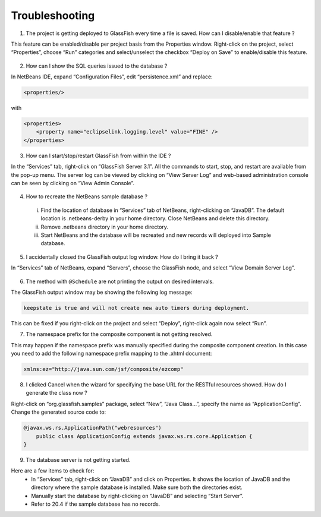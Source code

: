 Troubleshooting
======================

1. The project is getting deployed to GlassFish every time a file is saved. How can I disable/enable that feature ?

This feature can be enabled/disable per project basis from the Properties window. Right-click on the project, select “Properties”, choose “Run” categories and select/unselect the checkbox “Deploy on Save” to enable/disable this feature.


.. figure:: images/20-run.png

2. How can I show the SQL queries issued to the database ?

In NetBeans IDE, expand “Configuration Files”, edit “persistence.xml” and replace:

.. code-block:: xml

    <properties/>

with

.. code-block:: xml

    <properties>
        <property name="eclipselink.logging.level" value="FINE" />
    </properties>


3. How can I start/stop/restart GlassFish from within the IDE ?

In the “Services” tab, right-click on “GlassFish Server 3.1”. All the commands to start, stop, and restart are available from the pop-up menu. The server log can be viewed by clicking on “View Server Log” and web-based administration console can be seen by clicking on “View Admin Console”.

.. figure:: images/20-view-admin.png

4. How to recreate the NetBeans sample database ?

 i. Find the location of database in “Services” tab of NetBeans, right-clicking on “JavaDB”. The default location is .netbeans-derby in your home directory. Close NetBeans and delete this directory.
 ii. Remove .netbeans directory in your home directory.
 iii. Start NetBeans and the database will be recreated and new records will deployed into Sample database.

5. I accidentally closed the GlassFish output log window. How do I bring it back ?

In “Services” tab of NetBeans, expand “Servers”, choose the GlassFish node, and select “View Domain Server Log”.

.. figure:: images/20-view-log.png


6. The method with ``@Schedule`` are not printing the output on desired intervals.

The GlassFish output window may be showing the following log message:

.. code-block:: xml

    keepstate is true and will not create new auto timers during deployment.

This can be fixed if you right-click on the project and select “Deploy”, right-click again now select “Run”.


7. The namespace prefix for the composite component is not getting resolved.

This may happen if the namespace prefix was manually specified during the composite component creation. In this case you need to add the following namespace prefix mapping to the .xhtml document:

.. code-block:: xml

    xmlns:ez="http://java.sun.com/jsf/composite/ezcomp"


8. I clicked Cancel when the wizard for specifying the base URL for the RESTful resources showed. How do I generate the class now ?

Right-click on “org.glassfish.samples” package, select “New”, “Java Class...”, specify the name as “ApplicationConfig”. Change the generated source code to:

.. code-block:: java

    @javax.ws.rs.ApplicationPath("webresources")
        public class ApplicationConfig extends javax.ws.rs.core.Application {
    }


9. The database server is not getting started.

Here are a few items to check for:
 * In “Services” tab, right-click on “JavaDB” and click on Properties. It shows the location of JavaDB and the directory where the sample database is installed. Make sure both the directories exist.
 * Manually start the database by right-clicking on “JavaDB” and selecting “Start Server”.
 * Refer to 20.4 if the sample database has no records.
